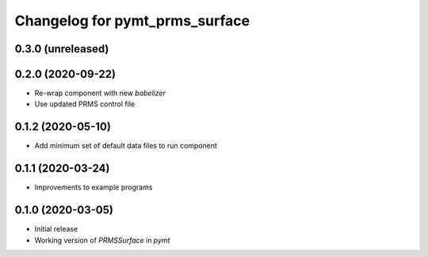Changelog for pymt_prms_surface
===============================

0.3.0 (unreleased)
-------------------

0.2.0 (2020-09-22)
-------------------

- Re-wrap component with new *babelizer*
- Use updated PRMS control file

0.1.2 (2020-05-10)
------------------

- Add minimum set of default data files to run component

0.1.1 (2020-03-24)
------------------

- Improvements to example programs

0.1.0 (2020-03-05)
------------------

- Initial release
- Working version of `PRMSSurface` in *pymt*
